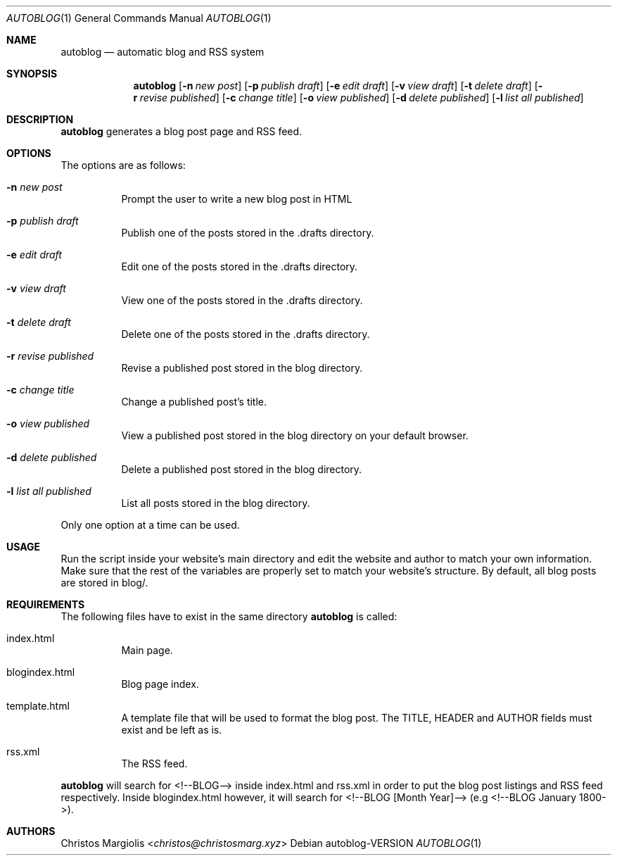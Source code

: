 .Dd autoblog\-VERSION
.Dt AUTOBLOG 1
.Os
.Sh NAME
.Nm autoblog
.Nd automatic blog and RSS system
.Sh SYNOPSIS
.Nm
.Op Fl n Ar new post
.Op Fl p Ar publish draft
.Op Fl e Ar edit draft
.Op Fl v Ar view draft
.Op Fl t Ar delete draft
.Op Fl r Ar revise published
.Op Fl c Ar change title
.Op Fl o Ar view published
.Op Fl d Ar delete published
.Op Fl l Ar list all published
.Sh DESCRIPTION
.Nm
generates a blog post page and RSS feed.
.Sh OPTIONS
The options are as follows:
.Bl -tag -width Ds
.It Fl n Ar new post
Prompt the user to write a new blog post in HTML
.It Fl p Ar publish draft
Publish one of the posts stored in the .drafts directory. 
.It Fl e Ar edit draft
Edit one of the posts stored in the .drafts directory.
.It Fl v Ar view draft
View one of the posts stored in the .drafts directory.
.It Fl t Ar delete draft
Delete one of the posts stored in the .drafts directory.
.It Fl r Ar revise published
Revise a published post stored in the blog directory.
.It Fl c Ar change title
Change a published post's title.
.It Fl o Ar view published
View a published post stored in the blog directory on your default browser.
.It Fl d Ar delete published
Delete a published post stored in the blog directory.
.It Fl l Ar list all published
List all posts stored in the blog directory.
.El
.Pp
Only one option at a time can be used.
.Sh USAGE
.Pp
Run the script inside your website's main directory and edit the website and author
to match your own information. Make sure that the rest of the variables are properly
set to match your website's structure. By default, all blog posts are stored in blog/.
.Sh REQUIREMENTS
.Pp
The following files have to exist in the same directory
.Nm
is called:
.Bl -tag -width Ds
.It index.html
Main page.
.It blogindex.html
Blog page index.
.It template.html
A template file that will be used to format the blog post.
The TITLE, HEADER and AUTHOR fields must exist and be left as is.
.It rss.xml
The RSS feed.
.El
.Pp
.Nm
will search for <!--BLOG--> inside index.html and rss.xml
in order to put the blog post listings and RSS feed respectively. Inside blogindex.html
however, it will search for <!--BLOG [Month Year]--> (e.g <!--BLOG January 1800->).
.Sh AUTHORS
.An Christos Margiolis Aq Mt christos@christosmarg.xyz
